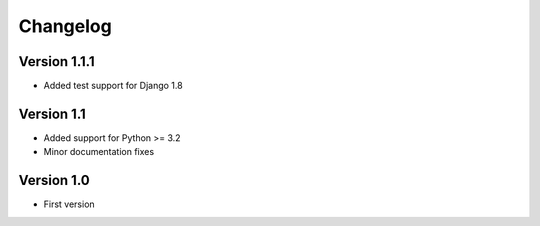 =========
Changelog
=========

Version 1.1.1
=============
* Added test support for Django 1.8

Version 1.1
===========
* Added support for Python >= 3.2
* Minor documentation fixes

Version 1.0
===========
* First version
